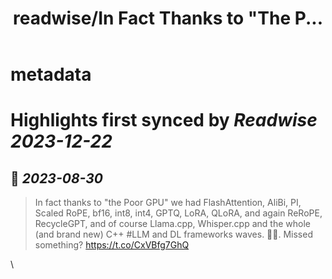 :PROPERTIES:
:title: readwise/In Fact Thanks to "The P...
:END:


* metadata
:PROPERTIES:
:author: [[loretoparisi on Twitter]]
:full-title: "In Fact Thanks to "The P..."
:category: [[tweets]]
:url: https://twitter.com/loretoparisi/status/1696444966015238518
:image-url: https://pbs.twimg.com/profile_images/1639039363936837638/282RIRL0.jpg
:END:

* Highlights first synced by [[Readwise]] [[2023-12-22]]
** 📌 [[2023-08-30]]
#+BEGIN_QUOTE
In fact thanks to "the Poor GPU" we had FlashAttention, AliBi, PI,  Scaled RoPE, bf16, int8, int4, GPTQ, LoRA, QLoRA, and again ReRoPE, RecycleGPT, and of course Llama.cpp, Whisper.cpp and the whole (and brand new) C++ #LLM and DL frameworks waves. 🏄‍♂️. Missed something? https://t.co/CxVBfg7GhQ 
#+END_QUOTE\